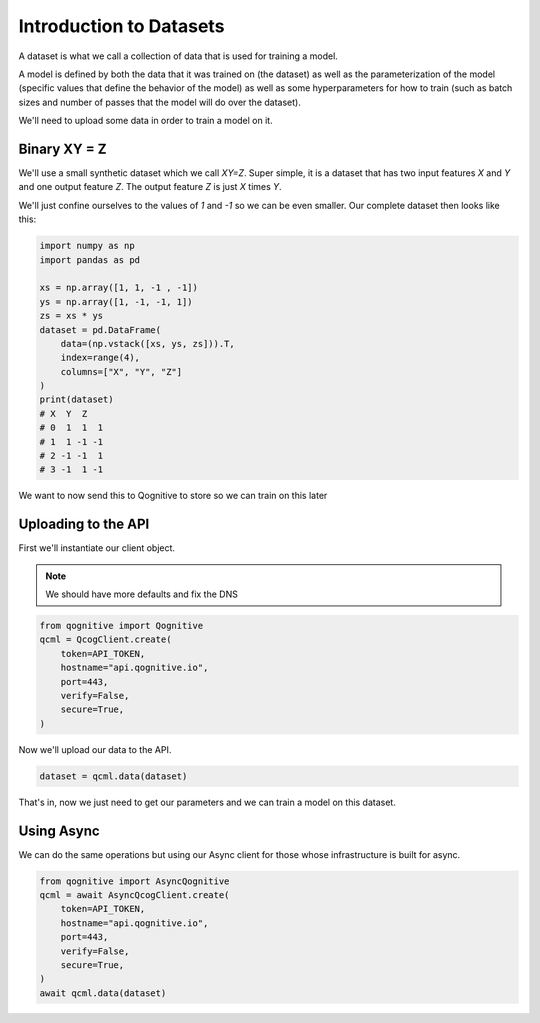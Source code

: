 Introduction to Datasets
========================

A dataset is what we call a collection of data that is used for training a model.

A model is defined by both the data that it was trained on (the dataset) as well as the parameterization of the model (specific values that define the behavior of the model) as well as some hyperparameters for how to train (such as batch sizes and number of passes that the model will do over the dataset).

We'll need to upload some data in order to train a model on it.

Binary XY = Z
-------------
We'll use a small synthetic dataset which we call `XY=Z`.  Super simple, it is a dataset that has two input features `X` and `Y` and one output feature `Z`.  The output feature `Z` is just `X` times `Y`.

We'll just confine ourselves to the values of `1` and `-1` so we can be even smaller.  Our complete dataset then looks like this:

.. code-block:: python

    import numpy as np
    import pandas as pd

    xs = np.array([1, 1, -1 , -1])
    ys = np.array([1, -1, -1, 1])
    zs = xs * ys
    dataset = pd.DataFrame(
        data=(np.vstack([xs, ys, zs])).T,
        index=range(4),
        columns=["X", "Y", "Z"]
    )
    print(dataset)
    # X  Y  Z
    # 0  1  1  1
    # 1  1 -1 -1
    # 2 -1 -1  1
    # 3 -1  1 -1

We want to now send this to Qognitive to store so we can train on this later

Uploading to the API
--------------------

First we'll instantiate our client object.

.. note::
    We should have more defaults and fix the DNS

.. code-block:: python

    from qognitive import Qognitive
    qcml = QcogClient.create(
        token=API_TOKEN,
        hostname="api.qognitive.io",
        port=443,
        verify=False,
        secure=True,
    )

Now we'll upload our data to the API.

.. code-block:: python

    dataset = qcml.data(dataset)

That's in, now we just need to get our parameters and we can train a model on this dataset.

Using Async
-----------

We can do the same operations but using our Async client for those whose infrastructure is built for async.

.. code-block:: python

    from qognitive import AsyncQognitive
    qcml = await AsyncQcogClient.create(
        token=API_TOKEN,
        hostname="api.qognitive.io",
        port=443,
        verify=False,
        secure=True,
    )
    await qcml.data(dataset)
